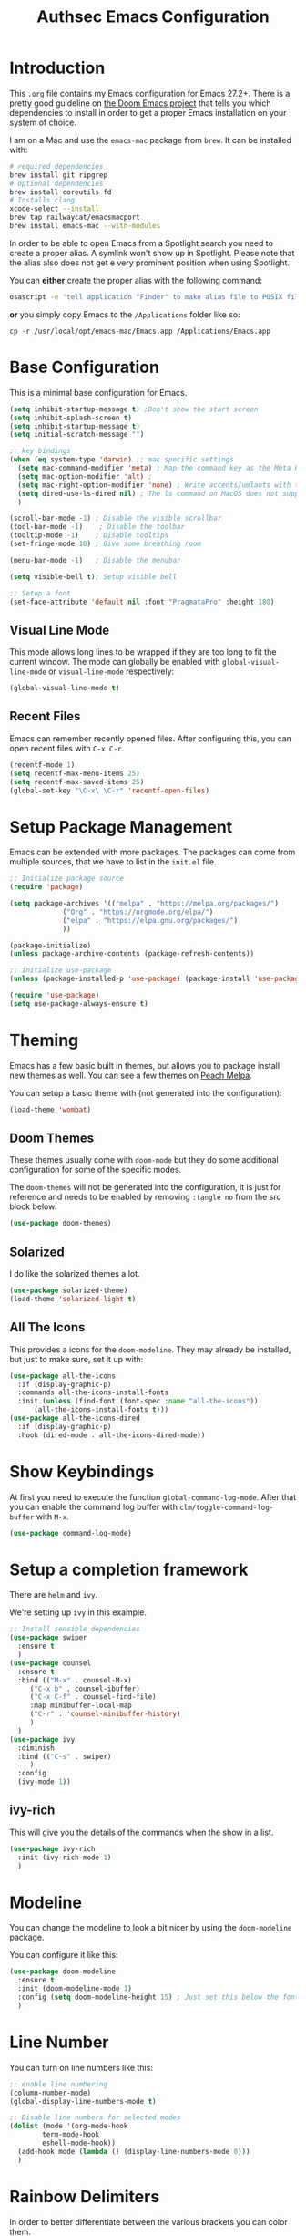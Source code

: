 #+title: Authsec Emacs Configuration
#+PROPERTY: header-args:emacs-lisp :tangle ./initl.el :mkdirp yes
#+latex_class: koma-article

* Introduction

  This =.org= file contains my Emacs configuration for Emacs 27.2+. There is a pretty good guideline on [[https://github.com/hlissner/doom-emacs/blob/develop/docs/getting_started.org#on-macos][the Doom Emacs project]] that tells you which dependencies to install in order to get a proper Emacs installation on your system of choice.

  I am on a Mac and use the =emacs-mac= package from =brew=. It can be installed
  with:

  #+begin_src sh
    # required dependencies
    brew install git ripgrep
    # optional dependencies
    brew install coreutils fd
    # Installs clang
    xcode-select --install
    brew tap railwaycat/emacsmacport
    brew install emacs-mac --with-modules
  #+end_src

  In order to be able to open Emacs from a Spotlight search you need to create a proper alias. A symlink won't show up in Spotlight. Please note that the alias also does not get e very prominent position when using Spotlight.

  You can *either* create the proper alias with the following command:

  #+begin_src sh
    osascript -e 'tell application "Finder" to make alias file to POSIX file "/usr/local/opt/emacs-mac/Emacs.app" at POSIX file "/Applications/"'
  #+end_src

  *or* you simply copy Emacs to the =/Applications= folder like so:

  #+begin_src shell
    cp -r /usr/local/opt/emacs-mac/Emacs.app /Applications/Emacs.app
  #+end_src
  

* Base Configuration

  This is a minimal base configuration for Emacs. 

  #+begin_src emacs-lisp
    (setq inhibit-startup-message t) ;Don't show the start screen
    (setq inhibit-splash-screen t)
    (setq inhibit-startup-message t)
    (setq initial-scratch-message "")

    ;; key bindings
    (when (eq system-type 'darwin) ;; mac specific settings
      (setq mac-command-modifier 'meta) ; Map the command key as the Meta Key, this will give a similar feel on windoze keyboards
      (setq mac-option-modifier 'alt) ;
      (setq mac-right-option-modifier 'none) ; Write accents/umlauts with the right option modifier
      (setq dired-use-ls-dired nil) ; The ls command on MacOS does not support --dired
      )

    (scroll-bar-mode -1) ; Disable the visible scrollbar
    (tool-bar-mode -1)    ; Disable the toolbar
    (tooltip-mode -1)    ; Disable tooltips
    (set-fringe-mode 10) ; Give some breathing room

    (menu-bar-mode -1)   ; Disable the menubar

    (setq visible-bell t); Setup visible bell

    ;; Setup a font
    (set-face-attribute 'default nil :font "PragmataPro" :height 180)

  #+end_src

** Visual Line Mode

   This mode allows long lines to be wrapped if they are too long to fit the current window. The mode can globally be enabled with =global-visual-line-mode= or =visual-line-mode= respectively:

   #+begin_src emacs-lisp
     (global-visual-line-mode t)
   #+end_src
   
** Recent Files
   Emacs can remember recently opened files. After configuring this, you can open recent files with =C-x C-r=.

   #+begin_src emacs-lisp
     (recentf-mode 1)
     (setq recentf-max-menu-items 25)
     (setq recentf-max-saved-items 25)
     (global-set-key "\C-x\ \C-r" 'recentf-open-files)
   #+end_src
   
* Setup Package Management

  Emacs can be extended with more packages. The packages can come from multiple sources, that we have to list in the =init.el= file.

  #+begin_src emacs-lisp
    ;; Initialize package source
    (require 'package)

    (setq package-archives '(("melpa" . "https://melpa.org/packages/")
			     ("Org" . "https://orgmode.org/elpa/")
			     ("elpa" . "https://elpa.gnu.org/packages/")
			     ))

    (package-initialize)
    (unless package-archive-contents (package-refresh-contents))

    ;; initialize use-package
    (unless (package-installed-p 'use-package) (package-install 'use-package))

    (require 'use-package)
    (setq use-package-always-ensure t)

  #+end_src

* Theming

  Emacs has a few basic built in themes, but allows you to package install new themes as well. You can see a few themes on [[https://peach-melpa.org/][Peach Melpa]].
  
  You can setup a basic theme with (not generated into the configuration):

  #+begin_src emacs-lisp :tangle no
    (load-theme 'wombat)
  #+end_src

** Doom Themes

   These themes usually come with =doom-mode= but they do some
   additional configuration for some of the specific modes.

   The =doom-themes= will not be generated into the configuration, it is just for reference and needs to be enabled by removing =:tangle no= from the src block below.

   #+begin_src emacs-lisp :tangle no
     (use-package doom-themes)
   #+end_src

** Solarized

   I do like the solarized themes a lot.

   #+begin_src emacs-lisp
     (use-package solarized-theme)
     (load-theme 'solarized-light t)
   #+end_src

** All The Icons

   This provides a icons for the =doom-modeline=. They may already be installed, but just to make sure, set it up with:

   #+begin_src emacs-lisp
     (use-package all-the-icons
       :if (display-graphic-p)
       :commands all-the-icons-install-fonts
       :init (unless (find-font (font-spec :name "all-the-icons"))
	       (all-the-icons-install-fonts t)))
     (use-package all-the-icons-dired
       :if (display-graphic-p)
       :hook (dired-mode . all-the-icons-dired-mode))

   #+end_src
  
* Show Keybindings

  At first you need to execute the function
  =global-command-log-mode=. After that you can enable the command log
  buffer with =clm/toggle-command-log-buffer= with =M-x=.

  #+begin_src emacs-lisp
    (use-package command-log-mode)
  #+end_src

* Setup a completion framework

  There are =helm= and =ivy=.

  We're setting up =ivy= in this example.

  #+begin_src emacs-lisp
    ;; Install sensible dependencies
    (use-package swiper
      :ensure t
      )
    (use-package counsel
      :ensure t
      :bind (("M-x" . counsel-M-x)
	     ("C-x b" . counsel-ibuffer)
	     ("C-x C-f" . counsel-find-file)
	     :map minibuffer-local-map
	     ("C-r" . 'counsel-minibuffer-history)
	     )
      )
    (use-package ivy
      :diminish
      :bind (("C-s" . swiper)
	     )
      :config
      (ivy-mode 1))
  #+end_src

** ivy-rich

   This will give you the details of the commands when the show in a list.

   #+begin_src emacs-lisp
     (use-package ivy-rich
       :init (ivy-rich-mode 1)
       )
   #+end_src
  
* Modeline

  You can change the modeline to look a bit nicer by using the =doom-modeline= package.

  You can configure it like this:

  #+begin_src emacs-lisp
    (use-package doom-modeline
      :ensure t
      :init (doom-modeline-mode 1)
      :config (setq doom-modeline-height 15) ; Just set this below the fontsize to be as minimal as possible
      )
  #+end_src

* Line Number

  You can turn on line numbers like this:

  #+begin_src emacs-lisp
    ;; enable line numbering
    (column-number-mode)
    (global-display-line-numbers-mode t)

    ;; Disable line numbers for selected modes
    (dolist (mode '(org-mode-hook
		    term-mode-hook
		    eshell-mode-hook))
      (add-hook mode (lambda () (display-line-numbers-mode 0)))
      )
  #+end_src
  
* Rainbow Delimiters

  In order to better differentiate between the various brackets you can color them.

  To enable for all programming modes, use the following
  configuration, where =prog-mode=, the base mode for all programming
  languages, is defined.

  The colors of the brackets are dependent on the theme you are using.

  #+begin_src emacs-lisp
    (use-package rainbow-delimiters
      :hook (prog-mode . rainbow-delimiters-mode))
  #+end_src

* Which Key

  The which key package will show a panel popup when you start typing
  a keybinding, so you can see which keys are available under that.

  You can set up the delay until the popup should be shown with a variable.

  #+begin_src emacs-lisp
    (use-package which-key
      :init (which-key-mode)
      :diminish which-key-mode
      :config
      (setq which-key-idle-delay 0.3)
      )
  #+end_src
  
* Read-Only Buffers 

  You can make a buffer read-only using =C-x C-q=. This is especially good to know if you accidentally hit a key combination and you can no longer type in your buffer.

* General.el

  [[https://github.com/noctuid/general.el][This package]] allows you to conveniently bind keys in emacs. With this you can create a new global command prefix for your own commands.

  You are tring to override an already existing keybinding if you e.g. run into an error like the one shown below. In this case you can either force general to bind the definition or fallback to the key command after a timeout. You can find more information [[https://github.com/noctuid/general.el/blob/master/README.org#how-do-i-prevent-key-sequence-starts-with-non-prefix-key-errors][on general github]]. 
  
  #+begin_example
  (error "Key sequence C-SPC a starts with non-prefix key C-...")
  #+end_example

  Binding Control-Alt-Command-Space as the leader key can be done with the following setup.

  #+begin_src emacs-lisp
    (use-package general
      :config
      (general-create-definer authsec/leader-key
	:prefix "A-C-M-SPC"
	)
      )

    (authsec/leader-key
      "b" 'counsel-bookmark
      "s" 'org-attach-screenshot
      )
  #+end_src

* Hydra

  Hydra allow to set up transient, temporary, keybindings. An example would be to zoom in and out of text with just a single key once you have reached the "sub-menu" with the prefix key chords.

  A simple text zoom example (that you can also reach by default with =C-x C-0=) can be set up like this (not rendered into configuration):

  #+begin_src emacs-lisp :tangle no
    (use-package hydra)
    (defhydra hydra-scale-text (:timeout 4)
      "zoom text"
      ("j" text-scale-increase "in")
      ("k" text-scale-decrease "out")
      ("f" nil "finish" :exit t)
      )

    ;; Bind into my keyspace
    (authsec/leader-key
      "ts" '(hydra-scale-text/body :which-key "zoom text"))
  #+end_src

* Magit

  This is a Emacs frontend for =git= and can be set up with:

  #+begin_src emacs-lisp
    (use-package magit
      :commands (magit-status magit-get-current-branch)
      :custom (magit-display-buffer-function #'magit-display-buffer-same-window-except-diff-v1))
  #+end_src

* Org Mode

  Org Mode comes with Emacs, you can however get the latest version from Org ELPA.

  You can make sure the new version is installed with:

  - =org-ellipsis= replaces the '...' characters after a heading when it is folded with the supplied one. The symbol is coming from the =PragmataPro= font, which may not be installed on your system or the site you're viewing this on.
  
  #+begin_src emacs-lisp
    (setq org-display-inline-images t)
    (setq org-redisplay-inline-images t)
    (setq org-startup-with-inline-images "inlineimages")
    (use-package org
      :custom
      (org-ellipsis " ⮷")
      :bind(
	    ("C-c a" . org-agenda)
	    ("C-c c" . org-capture)
	    ("C-c l" . org-store-link)
	    )
      )
  #+end_src
  
** Configure Babel Languages

   To execute or export code in =org-mode= code blocks, you'll need to
   set up =org-babel-load-languages= for each language you'd like to
   use.  [[https://orgmode.org/worg/org-contrib/babel/languages.html][This page]] documents all of the languages that you can use with
   =org-babel=.

   #+begin_src emacs-lisp
     (with-eval-after-load 'org
       (org-babel-do-load-languages
	'org-babel-load-languages
	'((emacs-lisp . t)
	  (python . t))
	)

       (push '("conf-unix" . conf-unix) org-src-lang-modes))
   #+end_src

*** Org Tempo
    Using =org-tempo= will allow you to quickly create =begin_src..end_src= blocks with a shortcut syntax.

    Using the below setup for example you'd type =<el= and it would render an =emacs-lisp= src block.

    #+begin_src emacs-lisp
      (require 'org-tempo)
      (add-to-list 'org-structure-template-alist '("sh" . "src shell"))
      (add-to-list 'org-structure-template-alist '("el" . "src emacs-lisp"))
      (add-to-list 'org-structure-template-alist '("py" . "src python"))
      (add-to-list 'org-structure-template-alist '("java" . "src java"))
    #+end_src

** Org-Bullets

   This package customizes the leading bullets to look a bit nicer.

   #+begin_src emacs-lisp
     (use-package org-bullets
       :after org
       :hook (org-mode . org-bullets-mode))
   #+end_src

** Org Agenda

   In order to track task and e.g. birthdays you can set up org-agenda. This [[https://www.youtube.com/watch?v=PNE-mgkZ6HM&t=5s][Youtube Video]] gives a good overview of the topic.

   #+begin_src emacs-lisp
     (setq org-agenda-files
	   '("~/research/org/tasks.org"))
     (setq org-agenda-start-with-log-mode t)
     (setq org-log-done 'time)
     (setq org-log-into-drawer t)
     (setq org-capture-templates
	   '(("t" "Todo" entry (file+datetree "~/research/org/tasks.org")
	      "* TODO %?\n  %i\n  %a")))

   #+end_src

*** Keywords for TODO states

    You can set up additional states for your tasks by setting up mor todo keywords.
   
    #+begin_src emacs-lisp
      (setq org-todo-keywords
	    '(
	      (sequence "TODO(t)" "NEXT(n)" "|" "DONE(d)")
	      (sequence "CONTACT(c)" "WAITING_FOR_RESPONSE(w)" "|" "DONE(d)")
	      )

	    )
    #+end_src

*** Global Tags

    If you want to use a global tag list, you can configure one like so:
    
    #+begin_src emacs-lisp
      (setq org-tag-alist
	    '((:startgroup)
	      ;; Put mutually exclusive tags here
	      (:endgroup)
	      ("email" . ?e)
	      ("phone" . ?p)
	      ("message" . ?m)
	      )
	    )
    #+end_src

    You can append any of these tags by pressing =C-c C-q= on the line with the TODO item.

**** Project specific tags
     If you do need to set up tags that are required for a specific project, or if you you do want a mechanism where you can append additional tags e.g. at work only, you can use [[https://www.gnu.org/software/emacs/manual/html_node/emacs/Directory-Variables.html][Per-Directory Local Variables]].

     To do that, you simply put a file named =.dir-locals.el= in the directory where you hold your =tasks.org= file. The file can look something like this:

     #+begin_src emacs-lisp :tangle no
       ;; NOT WORKING YET
       (add-to-list 'org-tag-alist

		    '(
		      ("myspecial" . ?M)
		      ("work" . ?w)
		      )

		    )
     #+end_src
    
   
** Org Roam
   =org-roam= aids building a second brain. It basically a implementation of the Zettelkasten note-taking strategy. This allows you to see connections between different notes, that you may not have seen before.

   #+begin_src emacs-lisp
     (setq my-roam-directory (concat (getenv "HOME") "/research/roam-notes"))
     (setq org-roam-v2-ack t)
     (use-package org-roam
       :ensure t
       :custom
       ;; make sure this directory exists
       (org-roam-directory (file-truename my-roam-directory))
       ;; configure the folder where dailies are stored, make sure this exists as well
       (org-roam-dailies-directory "dailies")
       ;; Lets you use completion-at-point
       (org-roam-completion-everywhere t)
       ;; (org-roam-graph-executable "~/bin/dot")
       :bind(
	     ("C-c n l" . org-roam-buffer-toggle)
	     ("C-c n f" . org-roam-node-find)
	     ("C-c n i" . org-roam-node-insert)
	     :map org-mode-map
	     ("C-M-i" . completion-at-point)
	     :map org-roam-dailies-map
	     ("Y" . org-roam-dailies-capture-yesterday)
	     ("T" . org-roam-dailies-capture-tomorrow)
	     )
       :bind-keymap
       ("C-c n d" . org-roam-dailies-map)
       :config
       (require 'org-roam-dailies) ;; Ensure keymap is available
       (org-roam-setup)
       (org-roam-db-autosync-mode)
       )
     ;; Mapping mouse click to preview does not seem to work
     ;;(define-key org-roam-mode-map [mouse-1] #'org-roam-preview-visit)
   #+end_src
   
** Org Roam BibTeX
   [[https://github.com/org-roam/org-roam-bibtex][org-roam-bibtex]] is integrating roam bibtex and org-ref .

   #+begin_src emacs-lisp
     (use-package org-roam-bibtex
       :after org-roam
       :hook (org-roam-mode . org-roam-bibtex-mode)
       :config
       (require 'org-ref)) ; optional: if Org Ref is not loaded anywhere else, load it here
   #+end_src
   
** Org Ref

   =org-ref= helps to manage and insert citations in =org-mode=.
      
   #+begin_src emacs-lisp
     (use-package org-ref
       :after org
       :init
       (setq org-ref-completion-library 'org-ref-ivy-cite)
       :bind (
	      ;; Allows you to create a bibtex entry from a URL like a https:// link
	      ("C-c b i" . org-ref-url-html-to-bibtex)
	      )
       :config
       (setq reftex-default-bibliography '("~/research/bibliography/references.bib"))
       (setq org-ref-bibliography-notes "~/research/bibliography/notes.org")
       (setq org-ref-default-bibliography '("~/research/bibliography/references.bib"))
       (setq org-ref-pdf-directory "~/research/bibliography/bibtex-pdfs/")
       :demand t ;; Demand loading, so links work immediately
       )

	 #+end_src
   
** Org Attach Screenshot

   The package [[https://github.com/dfeich/org-screenshot][org-attach-screenshot]] allows you to attach a screenshot into your org document. The below configuration uses the =screencapture= utility found on a Mac. You have to select the screenshot area with the mouse. You may want to tweak this to your setup. 

   #+begin_src emacs-lisp
     (use-package org-attach-screenshot
       :config (setq org-attach-screenshot-dirfunction
		     (lambda () 
		       (progn (cl-assert (buffer-file-name))
			      (concat (file-name-sans-extension (buffer-file-name))
				      "-att")))
		     org-attach-screenshot-command-line "screencapture -i %f"))
     (require 'org-attach-screenshot)
   #+end_src
   
* Deft
  =deft= is a full text search mode that allows you to quickly find your filter expression in a bunch of files.

  You can configure it with:

  #+begin_src emacs-lisp
    (use-package deft
      :config
      (setq deft-directory my-roam-directory
	    deft-recursive t
	    deft-strip-summary-regexp ":PROPERTIES:\n\\(.+\n\\)+:END:\n"
	    deft-use-filename-as-title t)
      :bind
      ("C-c n s" . deft))
  #+end_src
  
* LaTeX Setup
   

  I like to compile latex documents using a docker container I have built. This allows me to just install [[https://www.docker.com/][docker]] and have a consistent build environment accross platforms without having to go through the hassle of having to install e.g. the full tex-live on each and every machine.

  Once I'm done working with latex I can simply delete the container from my system and have everything removed cleanly without leaving a mess or utilizing disk space for nothing.

  The [[https://github.com/authsec/sphinx][authsec/sphinx]] container contains everything needed to properly compile a latex document, as it contains a full tex-live installation amongst other things.

  When exporting from =org-mode= you need to change the latex binary for the export to successfully use the =pdflatex= utility inside the container. You basically supply a list of commands that you want executed to produce the PDF from the =org= file.

  A first approach can look like that:

  #+begin_src emacs-lisp :tangle no
    (setq org-latex-pdf-process
	  (list
	   "docker run --rm -v $\(pwd\):/docs authsec/sphinx pdflatex -interaction nonstopmode -shell-escape %b.tex"
	   "docker run --rm -v $\(pwd\):/docs authsec/sphinx biber %b"
	   "docker run --rm -v $\(pwd\):/docs authsec/sphinx pdflatex -interaction nonstopmode -shell-escape %b.tex"
	   "docker run --rm -v $\(pwd\):/docs authsec/sphinx pdflatex -interaction nonstopmode -shell-escape %b.tex"
	   ))
  #+end_src

  This however will start the container runtime 4 times. This is not particularly bad, but at the same time also not very efficient. So we can optimize this to have the 4 commands executed inside the container by concatenating the commands to run like so (we're also using xelatex here):

  #+begin_src emacs-lisp
    (setq org-latex-pdf-process
	  (list
	   "docker run --rm -v $\(pwd\):/docs authsec/sphinx /bin/sh -c 'pdflatex -interaction nonstopmode -shell-escape %b.tex && biber %b;  pdflatex -interaction nonstopmode -shell-escape %b.tex && pdflatex -interaction nonstopmode -shell-escape %b.tex'"
	   ))
  #+end_src
  
** Source Code Blocks
   To display nice source code blocks you can use the package =minted= which can be set up like this:

   #+begin_src emacs-lisp
     (setq org-latex-listings 'minted
	   org-latex-packages-alist '(("" "minted"))
	   org-latex-minted-options '(("breaklines" "true")
				      ("breakanywhere" "true"))
	   )
   #+end_src

** BibTeX
   Add BibTeX setup for latex.
   
   #+begin_src emacs-lisp
     (use-package ivy-bibtex)

     ;; use the newer biblatex
     (add-to-list 'org-latex-packages-alist '("backend=biber,sortlocale=de" "biblatex"))
   #+end_src

   
   #+begin_src emacs-lisp
     ;;setup dialect to be biblatex as bibtex is quite a bit old
     (setq bibtex-dialect 'biblatex)
     ;; variables that control bibtex key format for auto-generation
     ;; I want firstauthor-year-title-words
     ;; this usually makes a legitimate filename to store pdfs under.
     (setq bibtex-autokey-year-length 4
	   bibtex-autokey-name-year-separator "-"
	   bibtex-autokey-year-title-separator "-"
	   bibtex-autokey-titleword-separator "-"
	   bibtex-autokey-titlewords 2
	   bibtex-autokey-titlewords-stretch 1
	   bibtex-autokey-titleword-length 5)
   #+end_src

** New LaTeX Classes

   If you want to export with a different LaTeX template, you can do this

   #+begin_src emacs-lisp
     (require 'ox-latex)
     (unless (boundp 'org-latex-classes)
       (setq org-latex-classes nil))
   #+end_src

   
*** KOMA-article

    This defines the KOMA scrartcl class and still allows for the previously defined packages to be present.

    #+begin_src emacs-lisp
      (eval-after-load 'ox-latex
	'(add-to-list 'org-latex-classes
		      '("koma-article"
			"\\documentclass{scrartcl}"
			("\\section{%s}" . "\\section*{%s}")
			("\\subsection{%s}" . "\\subsection*{%s}")
			("\\subsubsection{%s}" . "\\subsubsection*{%s}")
			("\\paragraph{%s}" . "\\paragraph*{%s}")
			("\\subparagraph{%s}" . "\\subparagraph*{%s}"))))
    #+end_src
